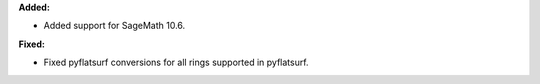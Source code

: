 **Added:**

* Added support for SageMath 10.6.

**Fixed:**

* Fixed pyflatsurf conversions for all rings supported in pyflatsurf.

